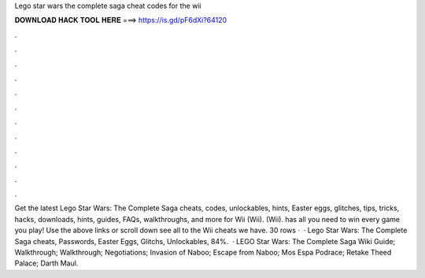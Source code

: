 Lego star wars the complete saga cheat codes for the wii

𝐃𝐎𝐖𝐍𝐋𝐎𝐀𝐃 𝐇𝐀𝐂𝐊 𝐓𝐎𝐎𝐋 𝐇𝐄𝐑𝐄 ===> https://is.gd/pF6dXi?64120

.

.

.

.

.

.

.

.

.

.

.

.

Get the latest Lego Star Wars: The Complete Saga cheats, codes, unlockables, hints, Easter eggs, glitches, tips, tricks, hacks, downloads, hints, guides, FAQs, walkthroughs, and more for Wii (Wii). (Wii).  has all you need to win every game you play! Use the above links or scroll down see all to the Wii cheats we have. 30 rows ·  · Lego Star Wars: The Complete Saga cheats, Passwords, Easter Eggs, Glitchs, Unlockables, 84%.  · LEGO Star Wars: The Complete Saga Wiki Guide; Walkthrough; Walkthrough; Negotiations; Invasion of Naboo; Escape from Naboo; Mos Espa Podrace; Retake Theed Palace; Darth Maul.